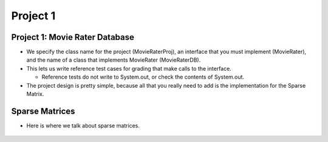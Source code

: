 .. This file is part of the OpenDSA eTextbook project. See
.. http://opendsa.org for more details.
.. Copyright (c) 2012-2020 by the OpenDSA Project Contributors, and
.. distributed under an MIT open source license.

.. avmetadata::
   :author: Cliff Shaffer

=========
Project 1
=========

Project 1: Movie Rater Database
-------------------------------

.. revealjs-slide::

* We specify the class name for the project (MovieRaterProj), an
  interface that you must implement (MovieRater), and the name of a
  class that implements MovieRater (MovieRaterDB).

* This lets us write reference test cases for grading that make calls
  to the interface.

  * Reference tests do not write to System.out, or check the contents
    of System.out.

* The project design is pretty simple, because all that you really
  need to add is the implementation for the Sparse Matrix.   


Sparse Matrices
---------------

.. revealjs-slide::

* Here is where we talk about sparse matrices.

   .. image:: https://picsum.photos/450/300

           
